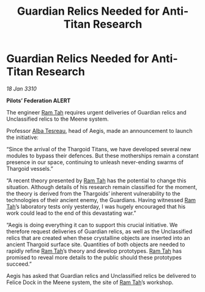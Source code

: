 :PROPERTIES:
:ID:       15fb4bde-5738-4a35-8219-8d85e60b5470
:END:
#+title: Guardian Relics Needed for Anti-Titan Research
#+filetags: :Federation:Thargoid:galnet:

* Guardian Relics Needed for Anti-Titan Research

/18 Jan 3310/

*Pilots’ Federation ALERT* 

The engineer [[id:4551539e-a6b2-4c45-8923-40fb603202b7][Ram Tah]] requires urgent deliveries of Guardian relics and Unclassified relics to the Meene system. 

Professor [[id:c2623368-19b0-4995-9e35-b8f54f741a53][Alba Tesreau]], head of Aegis, made an announcement to launch the initiative: 

“Since the arrival of the Thargoid Titans, we have developed several new modules to bypass their defences. But these motherships remain a constant presence in our space, continuing to unleash never-ending swarms of Thargoid vessels.” 

“A recent theory presented by [[id:4551539e-a6b2-4c45-8923-40fb603202b7][Ram Tah]] has the potential to change this situation. Although details of his research remain classified for the moment, the theory is derived from the Thargoids’ inherent vulnerability to the technologies of their ancient enemy, the Guardians. Having witnessed [[id:4551539e-a6b2-4c45-8923-40fb603202b7][Ram Tah]]’s laboratory tests only yesterday, I was hugely encouraged that his work could lead to the end of this devastating war.” 

“Aegis is doing everything it can to support this crucial initiative. We therefore request deliveries of Guardian relics, as well as the Unclassified relics that are created when these crystalline objects are inserted into an ancient Thargoid surface site. Quantities of both objects are needed to rapidly refine [[id:4551539e-a6b2-4c45-8923-40fb603202b7][Ram Tah]]’s theory and develop prototypes. [[id:4551539e-a6b2-4c45-8923-40fb603202b7][Ram Tah]] has promised to reveal more details to the public should these prototypes succeed.” 

Aegis has asked that Guardian relics and Unclassified relics be delivered to Felice Dock in the Meene system, the site of [[id:4551539e-a6b2-4c45-8923-40fb603202b7][Ram Tah]]’s workshop.
